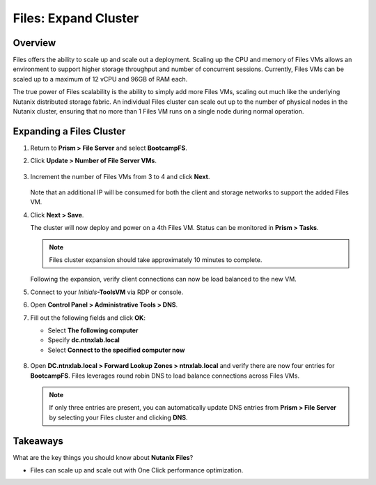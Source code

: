 .. _files_expand_cluster:

------------------------
Files: Expand Cluster
------------------------

Overview
++++++++

Files offers the ability to scale up and scale out a deployment. Scaling up the CPU and memory of Files VMs allows an environment to support higher storage throughput and number of concurrent sessions. Currently, Files VMs can be scaled up to a maximum of 12 vCPU and 96GB of RAM each.

The true power of Files scalability is the ability to simply add more Files VMs, scaling out much like the underlying Nutanix distributed storage fabric. An individual Files cluster can scale out up to the number of physical nodes in the Nutanix cluster, ensuring that no more than 1 Files VM runs on a single node during normal operation.

Expanding a Files Cluster
++++++++++++++++++++++++++++++++++++

#. Return to **Prism > File Server** and select **BootcampFS**.

#. Click **Update > Number of File Server VMs**.

   .. figure:: images/25.png

#. Increment the number of Files VMs from 3 to 4 and click **Next**.

   .. figure:: images/26.png

   Note that an additional IP will be consumed for both the client and storage networks to support the added Files VM.

#. Click **Next > Save**.

   The cluster will now deploy and power on a 4th Files VM. Status can be monitored in **Prism > Tasks**.

   .. note::

     Files cluster expansion should take approximately 10 minutes to complete.

   Following the expansion, verify client connections can now be load balanced to the new VM.

#. Connect to your *Initials*\ **-ToolsVM** via RDP or console.

#. Open **Control Panel > Administrative Tools > DNS**.

#. Fill out the following fields and click **OK**:

   - Select **The following computer**
   - Specify **dc.ntnxlab.local**
   - Select **Connect to the specified computer now**

   .. figure:: images/28.png

#. Open **DC.ntnxlab.local > Forward Lookup Zones > ntnxlab.local** and verify there are now four entries for **BootcampFS**. Files leverages round robin DNS to load balance connections across Files VMs.

   .. figure:: images/29.png

   .. note::

     If only three entries are present, you can automatically update DNS entries from **Prism > File Server** by selecting your Files cluster and clicking **DNS**.

Takeaways
+++++++++

What are the key things you should know about **Nutanix Files**?

- Files can scale up and scale out with One Click performance optimization.
